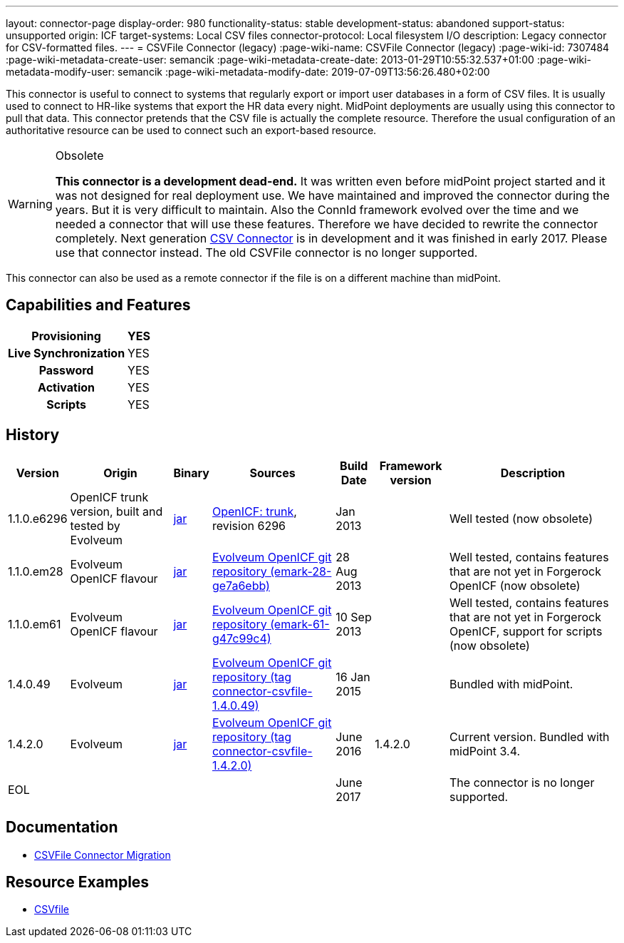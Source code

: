 ---
layout: connector-page
display-order: 980
functionality-status: stable
development-status: abandoned
support-status: unsupported
origin: ICF
target-systems: Local CSV files
connector-protocol: Local filesystem I/O
description: Legacy connector for CSV-formatted files.
---
= CSVFile Connector (legacy)
:page-wiki-name: CSVFile Connector (legacy)
:page-wiki-id: 7307484
:page-wiki-metadata-create-user: semancik
:page-wiki-metadata-create-date: 2013-01-29T10:55:32.537+01:00
:page-wiki-metadata-modify-user: semancik
:page-wiki-metadata-modify-date: 2019-07-09T13:56:26.480+02:00

This connector is useful to connect to systems that regularly export or import user databases in a form of CSV files.
It is usually used to connect to HR-like systems that export the HR data every night.
MidPoint deployments are usually using this connector to pull that data.
This connector pretends that the CSV file is actually the complete resource.
Therefore the usual configuration of an authoritative resource can be used to connect such an export-based resource.

[WARNING]
.Obsolete
====
*This connector is a development dead-end.* It was written even before midPoint project started and it was not designed for real deployment use.
We have maintained and improved the connector during the years.
But it is very difficult to maintain.
Also the ConnId framework evolved over the time and we needed a connector that will use these features.
Therefore we have decided to rewrite the connector completely.
Next generation xref:../com.evolveum.polygon.connector.csv.CsvConnector/[CSV Connector] is in development and it was finished in early 2017.
Please use that connector instead.
The old CSVFile connector is no longer supported. +
====

This connector can also be used as a remote connector if the file is on a different machine than midPoint.


== Capabilities and Features

[%autowidth,cols="h,1,1"]
|===
| Provisioning | YES |

| Live Synchronization
| YES
|

| Password
| YES
|

| Activation
| YES
|

| Scripts
| YES
|

|===


== History

[%autowidth]
|===
| Version | Origin | Binary | Sources | Build Date | Framework version | Description

| 1.1.0.e6296
| OpenICF trunk version, built and tested by Evolveum
| https://nexus.evolveum.com/nexus/repository/openicf-releases/org/forgerock/openicf/connectors/csvfile-connector/1.1.0.e6296/csvfile-connector-1.1.0.e6296.jar[jar]
| https://svn.forgerock.org/openicf/trunk/connectors/java/csvfile/[OpenICF: trunk], revision 6296
| Jan 2013
|
| Well tested (now obsolete)


| 1.1.0.em28
| Evolveum OpenICF flavour
| https://nexus.evolveum.com/nexus/repository/openicf-releases/org/forgerock/openicf/connectors/csvfile-connector/1.1.0.em28/csvfile-connector-1.1.0.em28.jar[jar]
| https://git.evolveum.com/gitweb/?p=openicf.git;a=commit;h=e7a6ebbe43b8684f5a42eb454acf66c13283a002[Evolveum OpenICF git repository (emark-28-ge7a6ebb)]
| 28 Aug 2013
|
| Well tested, contains features that are not yet in Forgerock OpenICF (now obsolete)


| 1.1.0.em61
| Evolveum OpenICF flavour
| https://nexus.evolveum.com/nexus/repository/openicf-releases/org/forgerock/openicf/connectors/csvfile-connector/1.1.0.em61/csvfile-connector-1.1.0.em61.jar[jar]
| https://git.evolveum.com/gitweb/?p=openicf.git;a=commit;h=47c99c46798f8a53614590cb2c7e8bb3f9560ad0[Evolveum OpenICF git repository (emark-61-g47c99c4)]
| 10 Sep 2013
|
| Well tested, contains features that are not yet in Forgerock OpenICF, support for scripts (now obsolete)


| 1.4.0.49
| Evolveum
| https://nexus.evolveum.com/nexus/repository/releases/com/evolveum/polygon/connector-csvfile/1.4.0.49/connector-csvfile-1.4.0.49.jar[jar]
| https://github.com/Evolveum/openicf/tree/connector-csvfile-v1.4.0.49[Evolveum OpenICF git repository (tag connector-csvfile-1.4.0.49)]
| 16 Jan 2015
|
| Bundled with midPoint.


| 1.4.2.0
| Evolveum
| https://nexus.evolveum.com/nexus/repository/releases/com/evolveum/polygon/connector-csvfile/1.4.2.0/connector-csvfile-1.4.2.0.jar[jar]
| https://github.com/Evolveum/openicf/tree/connector-csvfile-v1.4.2.0[Evolveum OpenICF git repository (tag connector-csvfile-1.4.2.0)]
| June 2016
| 1.4.2.0
| Current version.
Bundled with midPoint 3.4.


| EOL
|
|
|
| June 2017
|
| The connector is no longer supported.


|===


== Documentation

* xref:/midpoint/reference/upgrade/connectors/csvfile-connector-migration/[CSVFile Connector Migration]


== Resource Examples

* xref:/connectors/legacy/csvfile/[CSVfile]